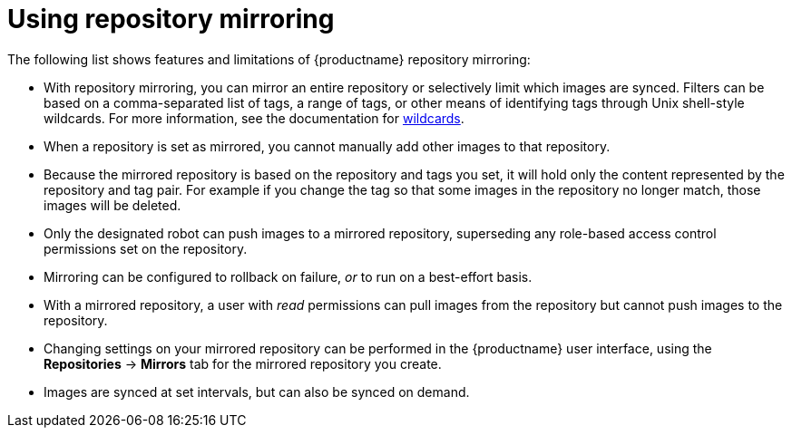 :_content-type: CONCEPT
[id="arch-mirroring-using"]
= Using repository mirroring

The following list shows features and limitations of {productname} repository mirroring:

* With repository mirroring, you can mirror an entire repository or selectively limit which images are synced. Filters can be based on a comma-separated list of tags, a range of tags, or other means of identifying tags through Unix shell-style wildcards. For more information, see the documentation for link:https://tldp.org/LDP/GNU-Linux-Tools-Summary/html/x11655.htm[wildcards].

* When a repository is set as mirrored, you cannot manually add other images to that repository.

* Because the mirrored repository is based on the repository and tags you set, it will hold only the content represented by the repository and tag pair. For example if you change
the tag so that some images in the repository no longer match, those images will be deleted.

* Only the designated robot can push images to a mirrored repository, superseding any role-based access control permissions set on the repository.

* Mirroring can be configured to rollback on failure, _or_ to run on a best-effort basis.

* With a mirrored repository, a user with _read_ permissions can pull images from the repository but cannot push images to the repository.

* Changing settings on your mirrored repository can be performed in the {productname} user interface, using the *Repositories* -> *Mirrors* tab for the mirrored repository you create.

* Images are synced at set intervals, but can also be synced on demand.
